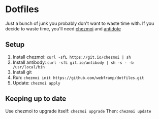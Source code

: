 * Dotfiles
  Just a bunch of junk you probably don't want to waste time with.
  If you decide to waste time, you'll need [[https://github.com/twpayne/chezmoi/][chezmoi]] and [[https://getantidote.github.io/][antidote]]
** Setup
1. Install chezmoi: ~curl -sfL https://git.io/chezmoi | sh~
2. Install antibody: ~curl -sfL git.io/antibody | sh -s - -b /usr/local/bin~
3. Install git
4. Run: ~chezmoi init https://github.com/webframp/dotfiles.git~
5. Update: ~chezmoi apply~
** Keeping up to date
Use chezmoi to upgrade itself: ~chezmoi upgrade~
Then: ~chezmoi update~
